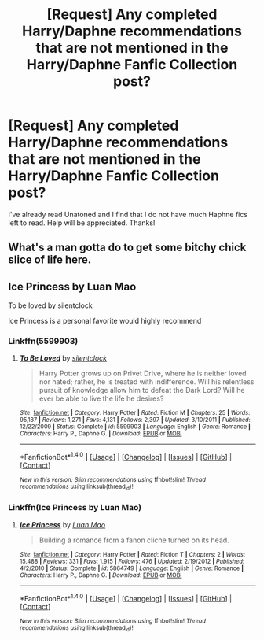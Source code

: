 #+TITLE: [Request] Any completed Harry/Daphne recommendations that are not mentioned in the Harry/Daphne Fanfic Collection post?

* [Request] Any completed Harry/Daphne recommendations that are not mentioned in the Harry/Daphne Fanfic Collection post?
:PROPERTIES:
:Author: keyboxben
:Score: 8
:DateUnix: 1505776994.0
:DateShort: 2017-Sep-19
:FlairText: Request
:END:
I've already read Unatoned and I find that I do not have much Haphne fics left to read. Help will be appreciated. Thanks!


** What's a man gotta do to get some bitchy chick slice of life here.
:PROPERTIES:
:Author: moralfaq
:Score: 13
:DateUnix: 1505788423.0
:DateShort: 2017-Sep-19
:END:


** Ice Princess by Luan Mao

To be loved by silentclock

Ice Princess is a personal favorite would highly recommend
:PROPERTIES:
:Author: moomoogoat
:Score: 6
:DateUnix: 1505777661.0
:DateShort: 2017-Sep-19
:END:

*** Linkffn(5599903)
:PROPERTIES:
:Author: Eawen_Telemnar
:Score: 2
:DateUnix: 1507503385.0
:DateShort: 2017-Oct-09
:END:

**** [[http://www.fanfiction.net/s/5599903/1/][*/To Be Loved/*]] by [[https://www.fanfiction.net/u/873257/silentclock][/silentclock/]]

#+begin_quote
  Harry Potter grows up on Privet Drive, where he is neither loved nor hated; rather, he is treated with indifference. Will his relentless pursuit of knowledge allow him to defeat the Dark Lord? Will he ever be able to live the life he desires?
#+end_quote

^{/Site/: [[http://www.fanfiction.net/][fanfiction.net]] *|* /Category/: Harry Potter *|* /Rated/: Fiction M *|* /Chapters/: 25 *|* /Words/: 95,187 *|* /Reviews/: 1,271 *|* /Favs/: 4,131 *|* /Follows/: 2,397 *|* /Updated/: 3/10/2011 *|* /Published/: 12/22/2009 *|* /Status/: Complete *|* /id/: 5599903 *|* /Language/: English *|* /Genre/: Romance *|* /Characters/: Harry P., Daphne G. *|* /Download/: [[http://www.ff2ebook.com/old/ffn-bot/index.php?id=5599903&source=ff&filetype=epub][EPUB]] or [[http://www.ff2ebook.com/old/ffn-bot/index.php?id=5599903&source=ff&filetype=mobi][MOBI]]}

--------------

*FanfictionBot*^{1.4.0} *|* [[[https://github.com/tusing/reddit-ffn-bot/wiki/Usage][Usage]]] | [[[https://github.com/tusing/reddit-ffn-bot/wiki/Changelog][Changelog]]] | [[[https://github.com/tusing/reddit-ffn-bot/issues/][Issues]]] | [[[https://github.com/tusing/reddit-ffn-bot/][GitHub]]] | [[[https://www.reddit.com/message/compose?to=tusing][Contact]]]

^{/New in this version: Slim recommendations using/ ffnbot!slim! /Thread recommendations using/ linksub(thread_id)!}
:PROPERTIES:
:Author: FanfictionBot
:Score: 1
:DateUnix: 1507503413.0
:DateShort: 2017-Oct-09
:END:


*** Linkffn(Ice Princess by Luan Mao)
:PROPERTIES:
:Author: AutumnSouls
:Score: 1
:DateUnix: 1505802072.0
:DateShort: 2017-Sep-19
:END:

**** [[http://www.fanfiction.net/s/5864749/1/][*/Ice Princess/*]] by [[https://www.fanfiction.net/u/583529/Luan-Mao][/Luan Mao/]]

#+begin_quote
  Building a romance from a fanon cliche turned on its head.
#+end_quote

^{/Site/: [[http://www.fanfiction.net/][fanfiction.net]] *|* /Category/: Harry Potter *|* /Rated/: Fiction T *|* /Chapters/: 2 *|* /Words/: 15,488 *|* /Reviews/: 331 *|* /Favs/: 1,915 *|* /Follows/: 476 *|* /Updated/: 2/19/2012 *|* /Published/: 4/2/2010 *|* /Status/: Complete *|* /id/: 5864749 *|* /Language/: English *|* /Genre/: Romance *|* /Characters/: Harry P., Daphne G. *|* /Download/: [[http://www.ff2ebook.com/old/ffn-bot/index.php?id=5864749&source=ff&filetype=epub][EPUB]] or [[http://www.ff2ebook.com/old/ffn-bot/index.php?id=5864749&source=ff&filetype=mobi][MOBI]]}

--------------

*FanfictionBot*^{1.4.0} *|* [[[https://github.com/tusing/reddit-ffn-bot/wiki/Usage][Usage]]] | [[[https://github.com/tusing/reddit-ffn-bot/wiki/Changelog][Changelog]]] | [[[https://github.com/tusing/reddit-ffn-bot/issues/][Issues]]] | [[[https://github.com/tusing/reddit-ffn-bot/][GitHub]]] | [[[https://www.reddit.com/message/compose?to=tusing][Contact]]]

^{/New in this version: Slim recommendations using/ ffnbot!slim! /Thread recommendations using/ linksub(thread_id)!}
:PROPERTIES:
:Author: FanfictionBot
:Score: 1
:DateUnix: 1505802090.0
:DateShort: 2017-Sep-19
:END:
